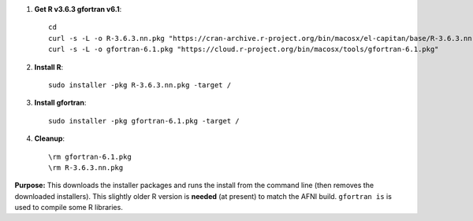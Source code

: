 
#. **Get R v3.6.3 gfortran v6.1**::
    
     cd
     curl -s -L -o R-3.6.3.nn.pkg "https://cran-archive.r-project.org/bin/macosx/el-capitan/base/R-3.6.3.nn.pkg"
     curl -s -L -o gfortran-6.1.pkg "https://cloud.r-project.org/bin/macosx/tools/gfortran-6.1.pkg"

#. **Install R**::

     sudo installer -pkg R-3.6.3.nn.pkg -target /

#. **Install gfortran**::

     sudo installer -pkg gfortran-6.1.pkg -target /

#. **Cleanup**::

     \rm gfortran-6.1.pkg
     \rm R-3.6.3.nn.pkg

**Purpose:** This downloads the installer packages and runs the
install from the command line (then removes the downloaded
installers).  This slightly older R version is **needed** (at present)
to match the AFNI build.  ``gfortran is`` is used to compile some R
libraries.
    
